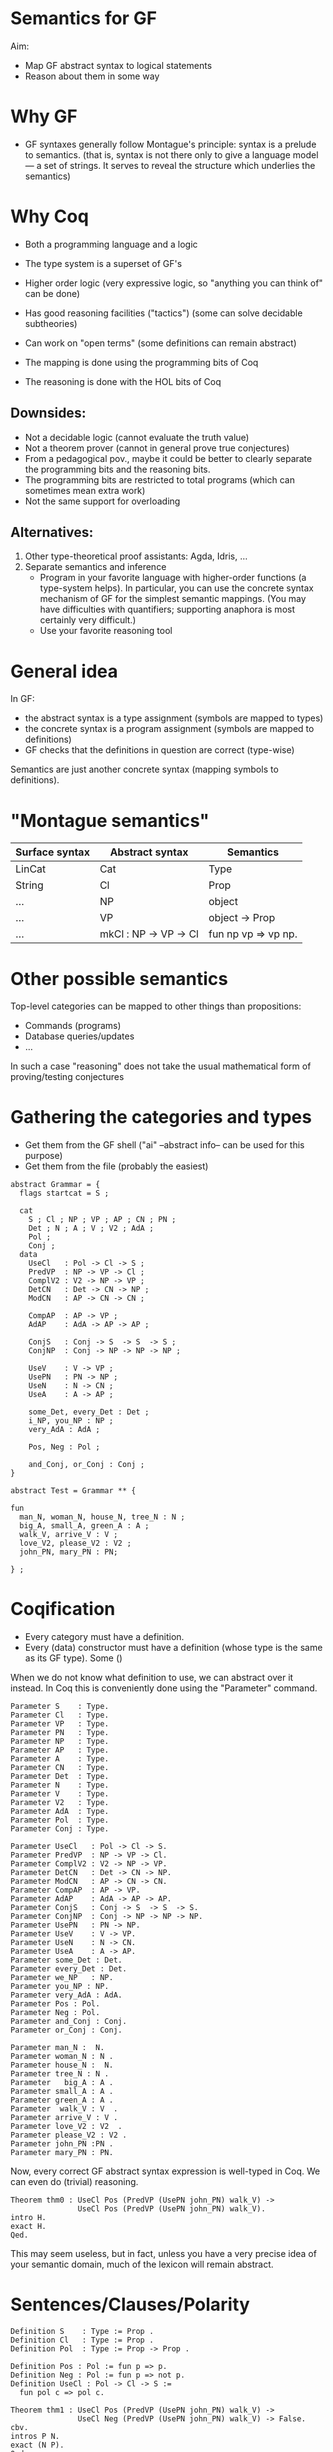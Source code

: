 * Semantics for GF

Aim:

- Map GF abstract syntax to logical statements
- Reason about them in some way

* Why GF

- GF syntaxes generally follow Montague's principle: syntax is a
  prelude to semantics. (that is, syntax is not there only to give a
  language model --- a set of strings. It serves to reveal the
  structure which underlies the semantics)

* Why Coq
- Both a programming language and a logic
- The type system is a superset of GF's
- Higher order logic (very expressive logic, so "anything you can
  think of" can be done)
- Has good reasoning facilities ("tactics") (some can solve decidable subtheories)
- Can work on "open terms" (some definitions can remain abstract)

- The mapping is done using the programming bits of Coq
- The reasoning is done with the HOL bits of Coq

** Downsides:

- Not a decidable logic (cannot evaluate the truth value)
- Not a theorem prover (cannot in general prove true conjectures)
- From a pedagogical pov., maybe it could be better to clearly
  separate the programming bits and the reasoning bits.
- The programming bits are restricted to total programs (which can
  sometimes mean extra work)
- Not the same support for overloading

** Alternatives:

1. Other type-theoretical proof assistants: Agda, Idris, ...
2. Separate semantics and inference
   - Program in your favorite language with higher-order functions (a
     type-system helps). In particular, you can use the concrete syntax
     mechanism of GF for the simplest semantic mappings. (You may have
     difficulties with quantifiers; supporting anaphora is most certainly
     very difficult.)
   - Use your favorite reasoning tool

* General idea


In GF:
  - the abstract syntax is a type assignment (symbols are mapped to types)
  - the concrete syntax is a program assignment (symbols are mapped to
    definitions)
  - GF checks that the definitions in question are correct (type-wise)

Semantics are just another concrete syntax (mapping symbols to
definitions).


* "Montague semantics"


| Surface syntax | Abstract syntax       | Semantics           |
|----------------+-----------------------+---------------------|
| LinCat         | Cat                   | Type                |
| String         | Cl                    | Prop                |
| ...            | NP                    | object              |
| ...            | VP                    | object -> Prop      |
| ...            | mkCl : NP -> VP -> Cl | fun np vp => vp np. |

* Other possible semantics

Top-level categories can be mapped to other things than propositions:

- Commands (programs)
- Database queries/updates
- ...

In such a case "reasoning" does not take the usual mathematical form
of proving/testing conjectures

* Gathering the categories and types

- Get them from the GF shell ("ai" --abstract info-- can be used for this purpose)
- Get them from the file (probably the easiest)

#+BEGIN_SRC gf
abstract Grammar = {
  flags startcat = S ;

  cat
    S ; Cl ; NP ; VP ; AP ; CN ; PN ;
    Det ; N ; A ; V ; V2 ; AdA ; 
    Pol ;
    Conj ;
  data
    UseCl   : Pol -> Cl -> S ;
    PredVP  : NP -> VP -> Cl ;
    ComplV2 : V2 -> NP -> VP ;
    DetCN   : Det -> CN -> NP ;
    ModCN   : AP -> CN -> CN ;

    CompAP  : AP -> VP ;
    AdAP    : AdA -> AP -> AP ;

    ConjS   : Conj -> S  -> S  -> S ;
    ConjNP  : Conj -> NP -> NP -> NP ;

    UseV    : V -> VP ;
    UsePN   : PN -> NP ;
    UseN    : N -> CN ;
    UseA    : A -> AP ;

    some_Det, every_Det : Det ;
    i_NP, you_NP : NP ;
    very_AdA : AdA ;

    Pos, Neg : Pol ;

    and_Conj, or_Conj : Conj ;
}

abstract Test = Grammar ** {

fun
  man_N, woman_N, house_N, tree_N : N ;
  big_A, small_A, green_A : A ;
  walk_V, arrive_V : V ;
  love_V2, please_V2 : V2 ;
  john_PN, mary_PN : PN;

} ;
#+END_SRC

* Coqification

- Every category must have a definition.
- Every (data) constructor must have a definition (whose type is the same as
  its GF type). Some ()


When we do not know what definition to use, we can abstract over it
instead. In Coq this is conveniently done using the "Parameter"
command.

#+BEGIN_SRC coq
Parameter S    : Type.
Parameter Cl   : Type.
Parameter VP   : Type.
Parameter PN   : Type.
Parameter NP   : Type.
Parameter AP   : Type.
Parameter A    : Type.
Parameter CN   : Type.
Parameter Det  : Type.
Parameter N    : Type.
Parameter V    : Type.
Parameter V2   : Type.
Parameter AdA  : Type.
Parameter Pol  : Type.
Parameter Conj : Type.

Parameter UseCl   : Pol -> Cl -> S. 
Parameter PredVP  : NP -> VP -> Cl. 
Parameter ComplV2 : V2 -> NP -> VP. 
Parameter DetCN   : Det -> CN -> NP. 
Parameter ModCN   : AP -> CN -> CN. 
Parameter CompAP  : AP -> VP. 
Parameter AdAP    : AdA -> AP -> AP. 
Parameter ConjS   : Conj -> S  -> S  -> S. 
Parameter ConjNP  : Conj -> NP -> NP -> NP. 
Parameter UsePN   : PN -> NP.
Parameter UseV    : V -> VP. 
Parameter UseN    : N -> CN. 
Parameter UseA    : A -> AP. 
Parameter some_Det : Det.
Parameter every_Det : Det. 
Parameter we_NP   : NP.
Parameter you_NP : NP. 
Parameter very_AdA : AdA. 
Parameter Pos : Pol.
Parameter Neg : Pol.
Parameter and_Conj : Conj.
Parameter or_Conj : Conj.

Parameter man_N :  N.
Parameter woman_N : N .
Parameter house_N :  N.
Parameter tree_N : N .
Parameter   big_A : A .
Parameter small_A : A .
Parameter green_A : A .
Parameter  walk_V : V  .
Parameter arrive_V : V .
Parameter love_V2 : V2  .
Parameter please_V2 : V2 .
Parameter john_PN :PN .
Parameter mary_PN : PN.
#+END_SRC

Now, every correct GF abstract syntax expression is well-typed in Coq.
We can even do (trivial) reasoning.

#+BEGIN_SRC coq
Theorem thm0 : UseCl Pos (PredVP (UsePN john_PN) walk_V) ->
               UseCl Pos (PredVP (UsePN john_PN) walk_V).
intro H.
exact H.
Qed.
#+END_SRC

This may seem useless, but in fact, unless you have a very precise
idea of your semantic domain, much of the lexicon will remain abstract.

* Sentences/Clauses/Polarity

#+BEGIN_SRC coq
Definition S    : Type := Prop .
Definition Cl   : Type := Prop .
Definition Pol  : Type := Prop -> Prop .

Definition Pos : Pol := fun p => p.
Definition Neg : Pol := fun p => not p.
Definition UseCl : Pol -> Cl -> S :=
  fun pol c => pol c. 
#+END_SRC


#+BEGIN_SRC coq
Theorem thm1 : UseCl Pos (PredVP (UsePN john_PN) walk_V) ->
               UseCl Neg (PredVP (UsePN john_PN) walk_V) -> False.
cbv.
intros P N.
exact (N P).
Qed.
#+END_SRC


* Proper nouns/VP/PN

#+BEGIN_SRC coq
Definition NP   : Type := PN .
Definition UsePN :  PN -> NP := fun x => x.
Definition VP   : Type := PN -> Prop .
Definition V    : Type := VP.
Definition UseV  : V -> VP := fun v => v.
Parameter PredVP  : NP -> VP -> Cl. 

Eval cbv in UseCl Pos (PredVP (UsePN john_PN) walk_V).
#+END_SRC

#+BEGIN_EXAMPLE
= walk_V john_PN : S
#+END_EXAMPLE

* Quantifiers (1)
The previous definition of NP is too restrictive in the presence of
quantifiers. Indeed a PN is to restrictive to represent phrases such
as 'every man', 'some tree', etc.  Montague's solution is to
generalize NPs to transform the predicate of VPs:

#+BEGIN_SRC coq
Definition NP    : Type := VP -> Prop .
Definition UsePN : PN -> NP := fun pn vp => vp pn.
Definition PredVP  : NP -> VP -> Cl := fun np vp => np vp.
#+END_SRC

#+BEGIN_SRC 
Eval cbv in UseCl Pos (PredVP (UsePN john_PN) walk_V).
#+END_SRC

Then we can represent "everyone" as follows:

#+BEGIN_SRC coq
Definition everyoneNP : NP := fun vp => forall x, vp x.
#+END_SRC

Namely, we're applying the VP to every possible 'thing'.

* Quantifiers (2)
We may want to restrict the domain: "every man", "some tree", etc.
Thus we will represent common nouns as predicates (like VPs) and weaken the
propositions accordingly. A determiner transforms common nouns into NPs.
#+BEGIN_SRC coq
Definition CN   : Type := PN -> Prop .
Definition N   : Type := CN .
Definition Det   : Type := CN -> NP .
Definition DetCN : Det -> CN -> NP := fun det cn => det cn.
Definition every_Det : Det := fun cn vp => forall x, cn x -> vp x.
Definition some_Det : Det := fun cn vp => exists x, cn x /\ vp x.
#+END_SRC
Note the inversion of polarity in the connectives.

* Embedding nouns and reasoning

#+BEGIN_SRC coq
Definition N    : Type := CN .
Parameter UseN    : N -> CN. 
#+END_SRC


#+BEGIN_SRC coq
Theorem thm2 :
    UseCl Pos (PredVP (DetCN every_Det man_N) walk_V) ->
    (man_N john_PN) ->
    (walk_V john_PN).
cbv.
intros H1 H2.
exact (H1 john_PN H2).
Qed.
#+END_SRC

* Adjectives (Naive)
We can try the usual reciepe and represent adjectives as predicates:

#+BEGIN_SRC coq
Definition AP   : Type := PN -> Prop .
Definition A    : Type := AP .
Definition ModCN   : AP -> CN -> CN := fun ap cn x => ap x /\ cn x. 
Definition CompAP  : AP -> VP := fun ap x => ap x. 
#+END_SRC

"every green tree is green."

#+BEGIN_SRC coq
Theorem thm3 :
    UseCl Pos (PredVP (DetCN every_Det (ModCN (UseA green_A) (UseN tree_N))) (CompAP (UseA green_A))).
cbv.
intuition.
Qed.
#+END_SRC

* 2-place verb

#+BEGIN_SRC coq
Definition V2   : Type := PN -> VP .
Definition ComplV2 : V2 -> NP -> VP := fun v object subject => object (v subject).
#+END_SRC

* Conjunctions

#+BEGIN_SRC coq
Definition Conj : Type := Prop -> Prop -> Prop .
Definition ConjS   : Conj -> S  -> S  -> S := fun c => c.
Definition ConjNP  : Conj -> NP -> NP -> NP := fun c np1 np2 vp =>
  np1 (fun x => np2 (fun y => c (vp x) (vp y))). 
Definition and_Conj : Conj := fun x y => x /\ y.
Definition or_Conj : Conj := fun x y => x \/ y.
#+END_SRC

"John loves Mary and a tree."
Eval cbv in UseCl Pos (PredVP (UsePN john_PN) (ComplV2 love_V2 (ConjNP and_Conj (UsePN mary_PN) (DetCN some_Det (UseN tree_N))))).
exists x : PN, tree_N x /\ love_V2 john_PN mary_PN /\ love_V2 john_PN x

* Abstract Domain knowledge

Even in the presence of abstract parameters, one can add arbitrary assumptions.

example: green and black are disjoint properties:

#+BEGIN_SRC coq
Parameter green_black_disjoint: forall x, green_A x -> black_A x -> False.
#+END_SRC

Other types of domain knowledge:

- John saw x -> x is true
- John belive y /\ (x -> y) -> John believe y

* Refining and complexifying the interpretations
 Pause and reflect

The above is a basic approach only. 

* Adjectival phrases and adjectives

In general, the meaning of an ajective depends on the noun that it modifies.
Adjectives and adjectival phrases are represented as modifiers of common nouns.
#+BEGIN_SRC coq
Definition A := CN -> CN.
#+END_SRC

** Basic Clasisfication
- Intersective (fun cn x => a x /\ cn x).
- Subsective (fun cn x => a cn x /\ cn x). (Skillful doctor, Skillful
  archer). Skillful does not transfer across nouns. A skillful doctor
  who also practises archery is not necessary a skillful archer.
- Privative. (fun cn x => a x /\ not (cn x)). Heavily depends on the
  domain and the goals of the semantics. ("Fake gun", "Interrupted
  route", "Healthy patient")
- Non-commital (fun cn x => a cn x /\ cn x)

** Subtyping and coercions
  An intersective adjective (\texttt{IntersectiveA}) is fully defined by a
  predicate over objects. The adjectival meaning is the conjunction of
  such predicate and the bare noun (\texttt{wkIntersectiveA}). Additionally, to
  relieve the user from calling this semantic function in in many
  places, we declare it as an implicit coercion.

#+BEGIN_SRC coq
Definition IntersectiveA := object -> Prop.
Definition wkIntersectiveA : IntersectiveA -> A
            := fun a cn (x:object) => a x /\ cn x.
Coercion wkIntersectiveA : IntersectiveA >-> A.
#+END_SRC

Later on it suffices to define

#+BEGIN_SRC coq
Parameter green_A : IntersectiveA. 
#+END_SRC
To specify the class.

** More: extensional adjectives
Subsective adjectives may transfer across equivalent nouns.

#+BEGIN_SRC coq
Inductive ExtensionalSubsectiveA : Type :=
   mkExtensionalSubsective :
     forall (a : (object -> Prop) -> (object -> Prop)),
     forall (ext : forall (p q:object -> Prop),
                   (forall x, p x -> q x) -> (forall x, q x -> p x) -> forall x, a p x -> a q x),
     ExtensionalSubsectiveA.
Definition apExtensionalSubsectiveA
            : ExtensionalSubsectiveA -> A
            := fun a cn (x:object) => let (aa,_) := a in
                 aa cn x /\ cn x .
Coercion apExtensionalSubsectiveA : ExtensionalSubsectiveA >-> A.
#+END_SRC
In the same way we treated intersective adjectives, we add the
semantics as a coercion for subsectives as well. It should be stressed
that it suffices to declare an adjective as extensional subsective for
Coq to remember the extensional property, even though it does not
appear in the interpretation as a coerced general adjective.

* Adverbs
Adverbs are similar to adjectives, except that they modify verbal
predicates or propositions instead of nouns. In the FraCaS test
suite we only find VP adverbs (verbal predicates). Furthermore, the
test suite does not require the noun class to be passed to the
adverb semantics, and thus we omit it. \textit{A contrario}, the
test suite requires many adverbs to be veridical and
covariant. Thus, as for adjectives, we define a refined subclass to
capture these properties.
#+BEGIN_SRC coq
Definition ADV := (object -> Prop) -> (object -> Prop).
Definition Adv:= ADV.
Definition VeridicalAdv :=
  { adv : (object -> Prop) -> (object -> Prop)
    & (forall (x : object) (v : object -> Prop), (adv v) x -> v x) *
      (forall (v w : object -> Prop),
        (forall x, v x -> w x) -> forall (x : object), adv v x -> adv w x)
    }.
#+END_SRC
  The plain adverbial semantics are recovered by extracting the $adv$
  component. Similarly to extensional adjectives, veridical adverbs
  the additional properties are made available solely by declaring
  lexical entries as belonging to the correct class. A coercion
  between $VeridicalAdv$ and $Adv$ is further defined (in effect we
  define veridical adverbs to be subtypes of adverbs). To give an
  example, consider the veridical adverb $on\_time$. This will have
  the entry:

#+BEGIN_SRC coq
Parameter on_time_Adv : VeridicalAdv .
#+END_SRC

* Predeterminers
In the resource grammar, a noun phrase is comprised of several
components:

#+BEGIN_SRC gf
mkNP :	Quant -> Num -> CN -> NP
#+END_SRC

example:
  - [this five old men] = mkNP [this] [five] [old men]

Additionnally we have predeterminers:

#+BEGIN_SRC gf
mkNP : Predet -> NP -> NP
#+END_SRC

example:
  - most, all, etc.

This is problematic, because they are naturally interpreted as quantifiers.
Solution:

1. remember the components of the NP as such: Therefore the semantics
   that we use is a tuple of the components of noun-phrases: number,
   quantifier, and common noun:
  #+BEGIN_SRC coq
  Inductive NP : Type := mkNP : Num -> Quant -> CN -> NP.
  #+END_SRC

2. Predeterminers update the quantifier part of the NP. For example,
   the ``all'' and ``most'' predeterminers replace the quantifier part
   by the corresponding quantifier:

  #+BEGIN_SRC coq
  Definition Predet := NP -> NP.
  Definition all_Predet : Predet := fun np => let (num,qIGNORED,cn) := np
                                              in mkNP num all_Quant cn.
  Definition most_Predet : Predet := fun np => let (num,qIGNORED,cn) := np
                                               in mkNP num MOST_Quant cn.
  #+END_SRC

3. when appliying a NP (eg. in PredVP), we can apply the quantifier to
   the CN (and the number)
  #+BEGIN_SRC coq
    Definition NP0 := VP -> Prop.
  #+END_SRC

* Numerals, cardinals
  We can record the number as precisely as possible the information
  given by the syntax; which can be a singular, a plural, a precise
  cardinality or even the ``more than'' modifier.
  #+BEGIN_SRC coq
  Inductive Num : Type       :=
    singular : Num           |
    plural   : Num           |
    unknownNum : Num         |
    moreThan : Num -> Num    |
    cardinal : nat -> Num    .
  #+END_SRC

* Generalised quantifiers
Generalised quantifiers turn a number and a common noun into a (usual)
noun-phrase (which we call $NP0$).
#+BEGIN_SRC coq
Definition Quant := Num -> CN -> NP0.
#+END_SRC
Certain quantifiers ignore the number, and are thus given usual definitions:
#+BEGIN_SRC coq
Definition all_Quant : Quant :=fun (num:Num) (cn : CN) (vp : VP) => forall x, cn x->vp cn x.
#+END_SRC
Some others, such as ``at most'' make essential use of the number:
#+BEGIN_SRC coq
Definition atMost_quant : Quant
  := fun num cn vp => interpAtMost num (CARD (fun x => cn x /\ vp cn x))
#+END_SRC

** Cardinalities
In the above, \texttt{interpAtMost} checks that the given number is less than
the given cardinality. The function \texttt{CARD} is a context-dependent
abstract function which turns a predicate into a natural number. We
equip \texttt{CARD} with common-sense axioms of set cardinality, such as
monotonicity:
#+BEGIN_SRC coq
Parameter CARD : (object -> Prop) -> nat.
Variable CARD_monotonous : forall a b:CN, (forall x, a x -> b x) -> CARD a <= CARD b.
#+END_SRC

The \texttt{CARD} variable is used to interpret several other quantifiers, including ``most'':
#+BEGIN_SRC coq
Definition MOST_Quant : Quant :=
    fun num (cn : CN) (vp : VP) => CARD (fun x => cn x /\ vp cn x) >= MOSTPART (CARD cn).
#+END_SRC
where \texttt{MOSTPART} is another context-dependent abstract function
from natural to natural. To support FraCas examples, it is sufficient
to equip it with a monotonicity axiom:
#+BEGIN_SRC coq
Parameter MOSTPART: nat -> nat.
Variable MOST_mono : forall x, MOSTPART x <= x.
#+END_SRC

** Articles
As usual, articles are  special cases of quantifiers.  When a
useful number is provided by the NP, the indefinite article enforces
it. Otherwise it generates an existential quantification.
#+BEGIN_SRC coq
  Definition IndefArt:Quant:= fun (num : Num) (P:CN)=> fun Q:VP=> match num with
  cardinal n => CARD (fun x => P x /\ Q P x) = n                        |
  moreThan n => interpAtLeast n (CARD (fun x => P x /\ Q P x))          |
  _          => exists x, P x/\Q P x end                                .
#+END_SRC
The definite article checks for plural noun phrases, in which case it
implements definite plurals (universal quantification). Otherwise, it
looks up the object of discourse in an abstract $environment$, which
is a function which turns a common noun into an object:
$environment : CN → object$.
#+BEGIN_SRC coq
  Definition DefArt:Quant:= fun (num : Num) (P:CN)=> fun Q:VP=> match num with
  plural => (forall x, P x -> Q P x) /\ Q P (environment P) /\ P (environment P) |
  _ => Q P (environment P) /\ P (environment P) end.
#+END_SRC

* Prepositions
Prepositions are interpreted as values transforming
  simplified noun phrases (1) to predicates. This transformation is
  veridical (2) and covariant (3).  These three aspects are captured
  in three fields of a record, as follows.
  #+BEGIN_SRC coq
Definition NP1 := (object -> Prop) ->Prop.
Inductive Prep : Type :=
   mkPrep : forall
   (prep : NP1 -> (object -> Prop) -> (object -> Prop)),                       (* 1 *)
   (forall (prepArg : NP1) (v : object -> Prop) (subject : object),            (* 2 *)
     prep prepArg v subject -> v subject) ->
     (forall (prepArg : NP1) (v w : object -> Prop),
     (forall x, v x -> w x) -> forall x, prep prepArg v x -> prep prepArg w x) (* 3 *)
      -> Prep.
  #+END_SRC

* Comparatives
- Change the interpretation of adjective to be a measure:

  #+BEGIN_SRC coq
  Inductive A : Type  :=
    mkA : forall (measure : (object -> Prop) -> object -> Z)
                 (threshold : Z)
                 (property : (object -> Prop) -> (object -> Prop)), A.
  #+END_SRC

- Now we can precisely compare things!

#+BEGIN_SRC coq
Definition ComparA : A -> NP -> AP
 := fun a np cn x => let (measure,_,_) := a in
    apNP np (fun _class y => (measure cn y < measure cn x)).

 
Definition ComparAsAs : A -> NP -> AP
 := fun a np cn x => let (measure,_,_) := a in
    apNP np (fun _class y => measure cn x = measure cn y).
#+END_SRC

- Subsective adjectives have different comparison classes.
- Most of the time, the comparatives are used in a copula, and in that
  case the cn comes from the NP.

* Relative clauses
Relative clauses are interpreted as verb phrases and used
intersectively when building noun phrases:

#+BEGIN_SRC coq
    Definition RS := VP.
    Definition RelNPa : NP -> RS -> NP
      := fun np rs => let (num,q,cn) := np
      in mkNP num q (fun x => cn x /\ rs cn x).
#+END_SRC


* Anaphora
TODO.
* Case studies
** At least three female commissioners spend time at home

#+BEGIN_SRC coq
Definition s_063_1_p := (Sentence (UseCl (Present) (PPos) (PredVP
  (PredetNP (at_least_Predet) (DetCN (DetQuant (IndefArt) (NumCard
  (NumNumeral (N_three)))) (AdjCN (PositA (female_A)) (UseN
  (commissioner_N))))) (AdvVP (ComplSlash (SlashV2a (spend_V2)) (MassNP
  (UseN (time_N)))) (at_home_Adv))))).

Theorem test : (s_063_1_p -> False).
cbv.
destruct at_home_Adv as [atHome [verid mono]].
simpl.
#+END_SRC

#+BEGIN_EXAMPLE
  atHome : (object -> Prop) -> object -> Prop
  verid : forall (x : object) (v : object -> Prop), atHome v x -> v x
  mono : forall v w : object -> Prop, (forall x : object, v x -> w x) -> forall x : object, atHome v x -> atHome w x
  ============================
  3 <= CARD (fun x : object => (female_A x /\ commissioner_N x) /\ atHome (fun y : object => exists x0 : object, time_N x0 /\ spend_V2 x0 y) x) ->
  False
#+END_EXAMPLE

** Dumbo is larger than Mickey.

#+BEGIN_EXAMPLE
P1	All mice are small animals.
P2	All elephants are large animals.
P3	Mickey is a large mouse.
P4	Dumbo is a small elephant.
---------------------------------------
H	Dumbo is larger than Mickey.
#+END_EXAMPLE


#+BEGIN_SRC coq
Definition opposite_adjectives : A -> A -> Prop
  := fun a1 a2 =>
  forall cn o,  let (mSmall,threshSmall,_) := a1 in
                let (mLarge,threshLarge,_) := a2 in
               (   (mSmall cn o = - mLarge cn o)
                /\ (1 <= threshLarge + threshSmall)).
Variable small_and_large_opposite_K : opposite_adjectives small_A large_A.

Theorem FraCas212:s_212_1_p -> s_212_2_p -> s_212_3_p -> s_212_4_p -> s_212_6_h.
cbv.
assert (slK := small_and_large_opposite_K).
destruct small_A as [small smallThreshold].
destruct large_A as [large largeThreshold].
intros P1 P2  [largeM mouse] [smallD eleph].
(* here *)
destruct (slK animal_N DUMBO) as [neg disj].
destruct (slK animal_N MICKEY) as [neg' disj'].
destruct (P1 _ mouse) as [X Y].
destruct (P2 _ eleph) as [Z W].
lia.
Qed.
#+END_SRC

Here:
#+BEGIN_EXAMPLE
  small : (object -> Prop) -> object -> Z
  smallThreshold : Z
  large : (object -> Prop) -> object -> Z
  largeThreshold : Z
  slK : opposite_adjectives (mkSubsective small smallThreshold) (mkSubsective large largeThreshold)
  P1 : forall x : object, mouse_N x -> smallThreshold <= small animal_N x /\ animal_N x
  P2 : forall x : object, elephant_N x -> largeThreshold <= large animal_N x /\ animal_N x
  largeM : largeThreshold <= large mouse_N MICKEY
  mouse : mouse_N MICKEY
  smallD : smallThreshold <= small elephant_N DUMBO
  eleph : elephant_N DUMBO
  ============================
  1 <= large animal_N DUMBO - large animal_N MICKEY
#+END_EXAMPLE


* References

- Ranta, 2004. "Computational semantics in type theory". http://msh.revues.org/pdf/2925
- Bernardy and Chatzikyriakidis, 2017.

